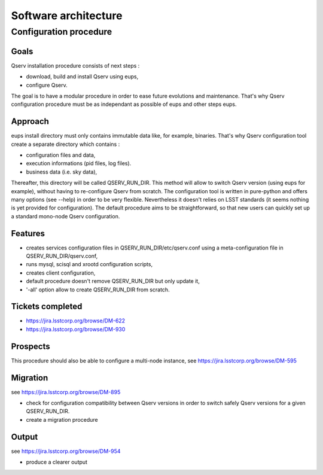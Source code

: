 #####################
Software architecture
#####################

***********************
Configuration procedure
***********************

Goals
=====

Qserv installation procedure consists of next steps :

- download, build and install Qserv using eups,
- configure Qserv.

The goal is to have a modular procedure in order to ease future evolutions and maintenance.
That's why Qserv configuration procedure must be as independant as possible of eups and other steps eups.

Approach
========

eups install directory must only contains immutable data like, for example, binaries.
That's why Qserv configuration tool create a separate directory which contains :

- configuration files and data,
- execution informations (pid files, log files).
- business data (i.e. sky data),

Thereafter, this directory will be called QSERV_RUN_DIR.
This method will allow to switch Qserv version (using eups for example), without having to re-configure Qserv from scratch.
The configuration tool is written in pure-python and offers many options (see --help) in order to be very flexible. Nevertheless it doesn't relies on LSST standards (it seems nothing is yet provided for configuration).
The default procedure aims to be straightforward, so that new users can quickly set up a standard mono-node Qserv configuration. 

Features
========

- creates services configuration files in QSERV_RUN_DIR/etc/qserv.conf using a meta-configuration file in QSERV_RUN_DIR/qserv.conf, 
- runs mysql, scisql and xrootd configuration scripts,
- creates client configuration,
- default procedure doesn't remove QSERV_RUN_DIR but only update it,
- '-all' option allow to create QSERV_RUN_DIR from scratch.

Tickets completed
=================

- https://jira.lsstcorp.org/browse/DM-622
- https://jira.lsstcorp.org/browse/DM-930

Prospects
=========

This procedure should also be able to configure a multi-node instance, see https://jira.lsstcorp.org/browse/DM-595

Migration
=========

see https://jira.lsstcorp.org/browse/DM-895

- check for configuration compatibility between Qserv versions in order to switch safely Qserv versions for a given QSERV_RUN_DIR.
- create a migration procedure

Output
======

see https://jira.lsstcorp.org/browse/DM-954

- produce a clearer output
